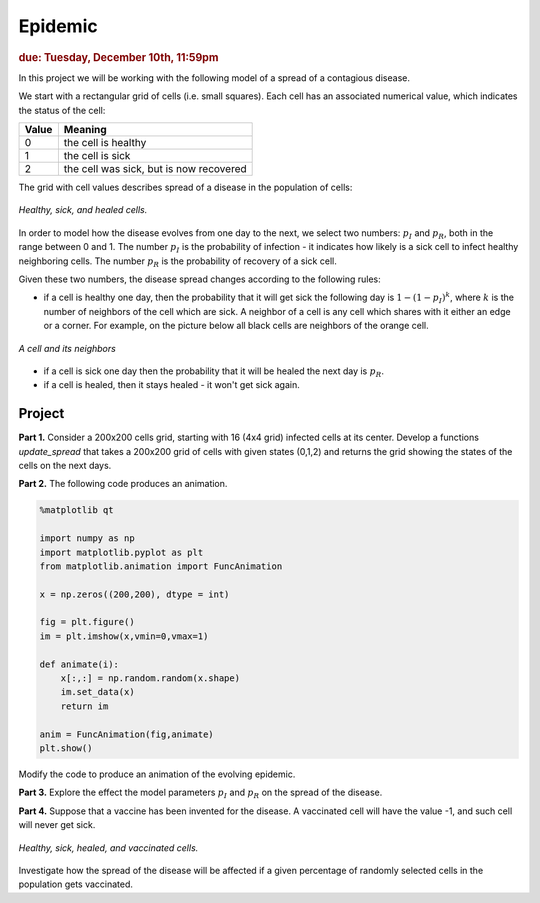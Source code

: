 Epidemic
========

.. rubric:: due: Tuesday, December 10th, 11:59pm

In this project we will be working with the following model of a spread of
a contagious disease.

We start with a rectangular grid of cells (i.e. small squares).
Each cell has an associated numerical value, which indicates the status
of the cell:

+------------+-----------------------------------------+
| Value      | Meaning                                 |
+============+=========================================+
| 0          | the cell is healthy                     |
+------------+-----------------------------------------+
| 1          | the cell is sick                        |
+------------+-----------------------------------------+
| 2          | the cell was sick, but is now recovered |
+------------+-----------------------------------------+


The grid with cell values describes spread of a disease in the population
of cells:

.. figure:: epidemic-1.svg
   :width: 450px
   :align: center

   *Healthy, sick, and healed cells.*

In order to model how the disease evolves from one day to the next, we
select two numbers: :math:`p_I` and :math:`p_R`, both in the range between
0 and 1. The number :math:`p_I` is the probability of infection - it indicates
how likely is a sick cell to infect healthy neighboring cells.
The number :math:`p_R` is the probability of recovery of a sick cell.

Given these two numbers, the disease spread changes according to the following rules:

- if a cell is healthy one day, then the probability that it will get sick the
  following day is :math:`1 - (1-p_I)^k`, where :math:`k` is the number of neighbors
  of the cell which are sick. A neighbor of a cell is any cell which shares with it
  either an edge or a corner. For example, on the picture below all black cells are neighbors of the orange cell.

.. figure:: epidemic-2.svg
   :width: 250px
   :align: center

   *A cell and its neighbors*

- if a cell is sick one day then the probability that it will be healed
  the next day is :math:`p_R`.

- if a cell is healed, then it stays healed - it won't get sick again.


Project
-------

**Part 1.** Consider a 200x200 cells grid, starting with 16 (4x4 grid) infected cells at its center.
Develop a functions `update_spread` that takes a 200x200 grid of cells with given states (0,1,2) and returns the grid showing the states of the cells on the next days.

**Part 2.** The following code produces an animation.

.. code:: python


	%matplotlib qt

	import numpy as np
	import matplotlib.pyplot as plt
	from matplotlib.animation import FuncAnimation

	x = np.zeros((200,200), dtype = int)

	fig = plt.figure()
	im = plt.imshow(x,vmin=0,vmax=1)
    
	def animate(i):    
	    x[:,:] = np.random.random(x.shape)
	    im.set_data(x)
	    return im

	anim = FuncAnimation(fig,animate)
	plt.show()
    
Modify the code to produce an animation of the evolving epidemic.

**Part 3.** Explore the effect the model parameters :math:`p_I` and :math:`p_R` on the spread of the disease.

**Part 4.** Suppose that a vaccine has been invented for the disease. A vaccinated
cell will have the value -1, and such cell will never get sick.

.. figure:: epidemic-3.svg
   :width: 450px
   :align: center

   *Healthy, sick, healed, and vaccinated cells.*

Investigate how the spread of the disease will be affected if a given percentage
of randomly selected cells in the population gets vaccinated.

